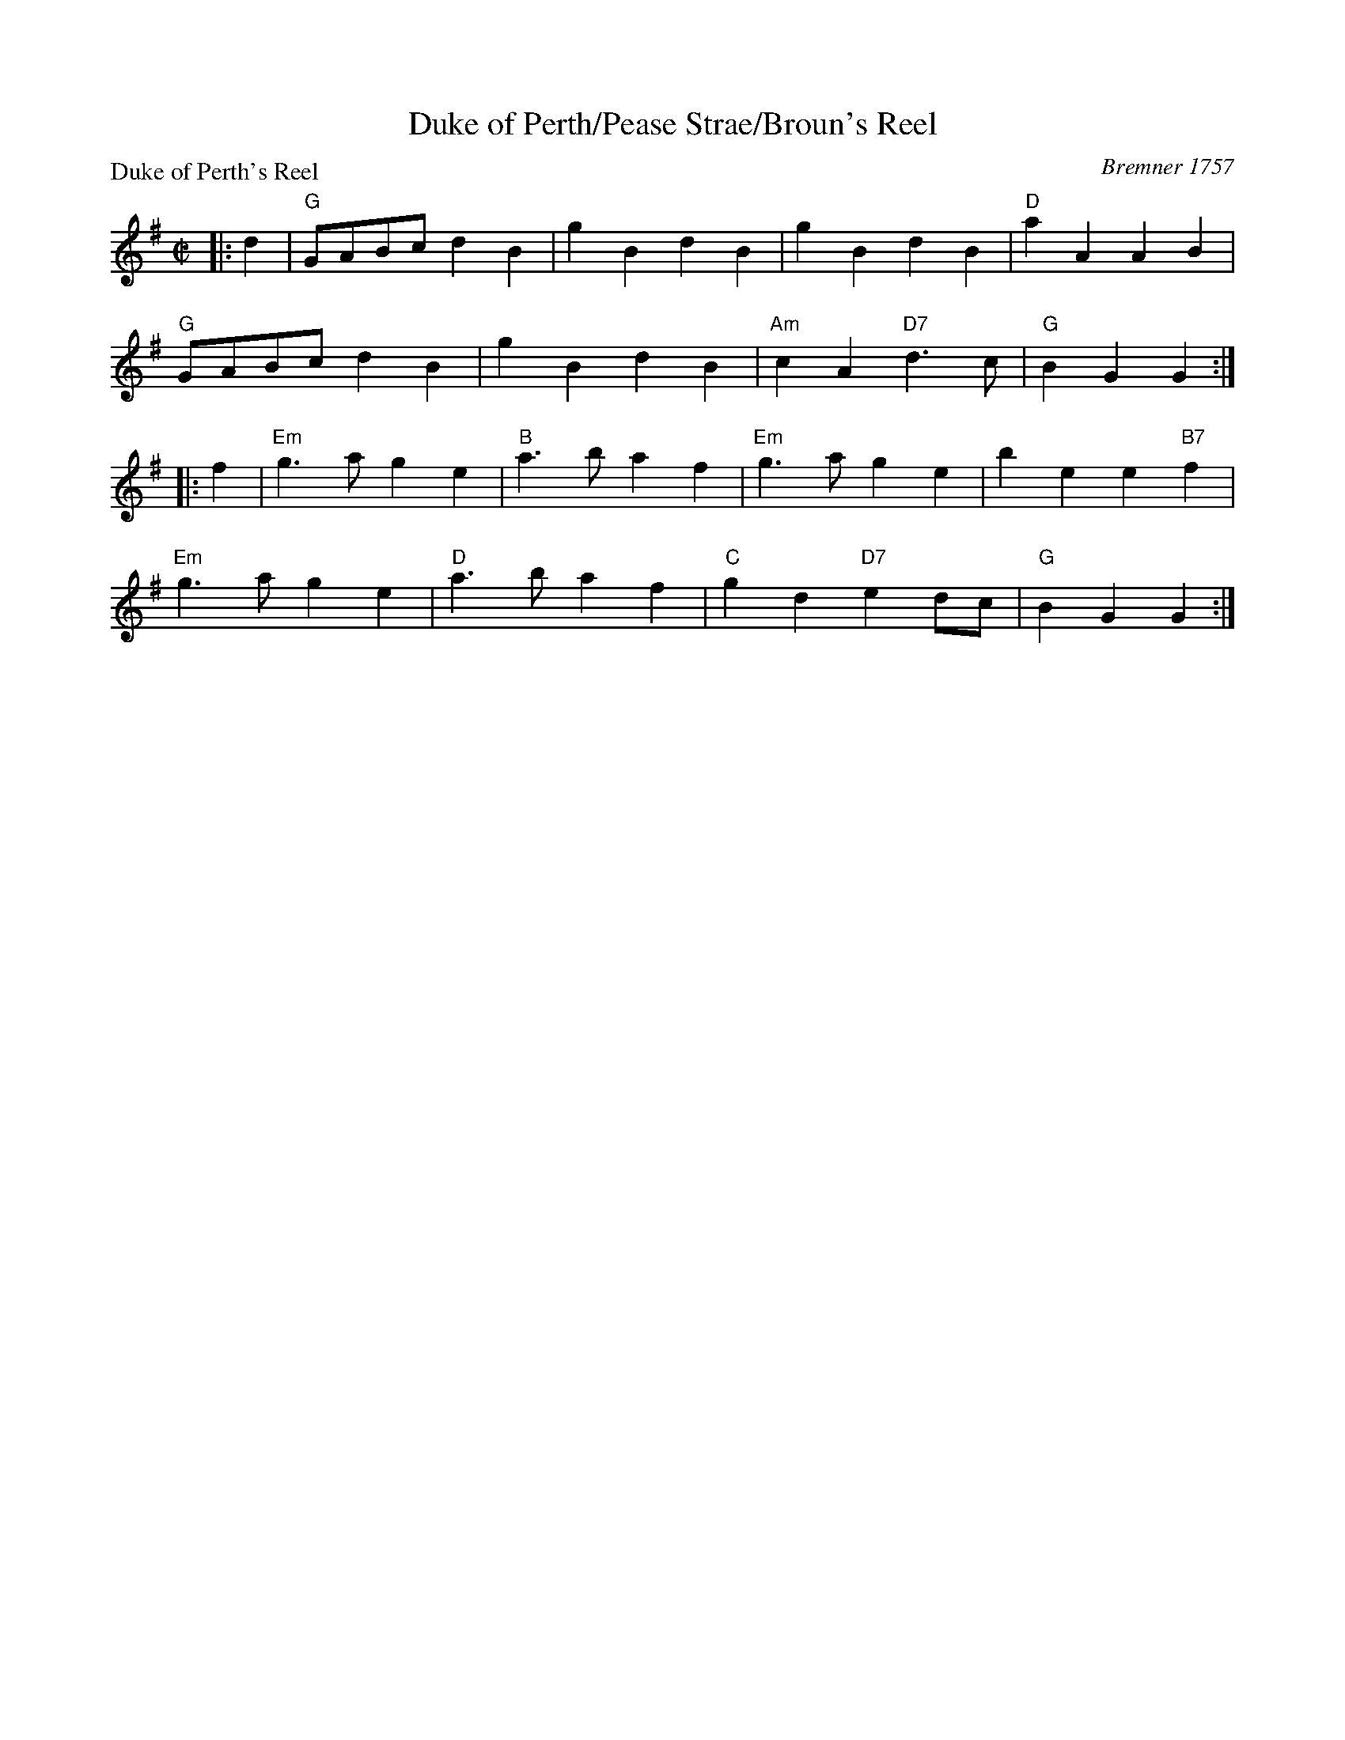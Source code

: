 X:0108
T:Duke of Perth/Pease Strae/Broun's Reel
P:Duke of Perth's Reel
C:Bremner 1757
R:Reel (8x32)
B:RSCDS 1-8
Z:Anselm Lingnau <anselm@strathspey.org>
M:C|
L:1/4
K:G
|:d|"G"G/A/B/c/ d B|g B d B|g B d B|"D"a A A B|
    "G"G/A/B/c/ d B|g B d B|"Am"c A "D7"d>c |"G"B G G:|
|:f|"Em"g>a g e|"B"a>b a f|"Em"g>a g e|b e e "B7"f|
    "Em"g>a g e|"D"a>b a f|"C"g d "D7"e d/c/|"G"B G G:|
